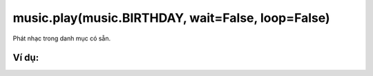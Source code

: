 music.play(music.BIRTHDAY, wait=False, loop=False)
==========

Phát nhạc trong danh mục có sẵn.

.. image:: images/music-1.png
    :scale: 100 %
    :align: center


Ví dụ:
----------------------


.. image:: images/music-vd-1.png
    :scale: 100 %
    :align: center
